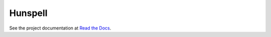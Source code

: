 Hunspell
========

.. image:: https://readthedocs.org/projects/hunspell/badge/?version=latest
.. image:: https://travis-ci.org/eitsl/hunspell.svg

See the project documentation at `Read the Docs <http://hunspell.rtfd.org>`_.